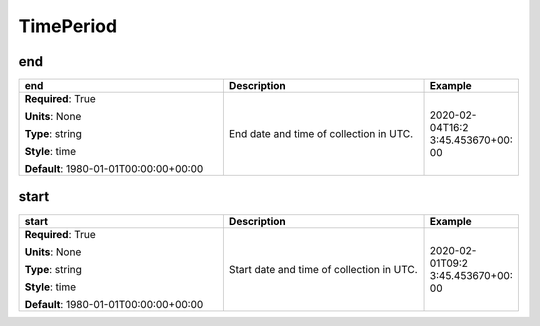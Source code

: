 .. role:: red
.. role:: blue
.. role:: navy

TimePeriod
==========


:navy:`end`
~~~~~~~~~~~

.. container::

   .. table::
       :class: tight-table
       :widths: 45 45 15

       +----------------------------------------------+-----------------------------------------------+----------------+
       | **end**                                      | **Description**                               | **Example**    |
       +==============================================+===============================================+================+
       | **Required**: :red:`True`                    | End date and time of collection in UTC.       | 2020-02-04T16:2|
       |                                              |                                               | 3:45.453670+00:|
       | **Units**: None                              |                                               | 00             |
       |                                              |                                               |                |
       | **Type**: string                             |                                               |                |
       |                                              |                                               |                |
       | **Style**: time                              |                                               |                |
       |                                              |                                               |                |
       | **Default**: 1980-01-01T00:00:00+00:00       |                                               |                |
       |                                              |                                               |                |
       |                                              |                                               |                |
       +----------------------------------------------+-----------------------------------------------+----------------+

:navy:`start`
~~~~~~~~~~~~~

.. container::

   .. table::
       :class: tight-table
       :widths: 45 45 15

       +----------------------------------------------+-----------------------------------------------+----------------+
       | **start**                                    | **Description**                               | **Example**    |
       +==============================================+===============================================+================+
       | **Required**: :red:`True`                    | Start date and time of collection in UTC.     | 2020-02-01T09:2|
       |                                              |                                               | 3:45.453670+00:|
       | **Units**: None                              |                                               | 00             |
       |                                              |                                               |                |
       | **Type**: string                             |                                               |                |
       |                                              |                                               |                |
       | **Style**: time                              |                                               |                |
       |                                              |                                               |                |
       | **Default**: 1980-01-01T00:00:00+00:00       |                                               |                |
       |                                              |                                               |                |
       |                                              |                                               |                |
       +----------------------------------------------+-----------------------------------------------+----------------+
